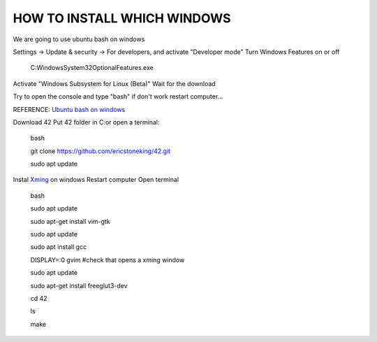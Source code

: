 HOW TO INSTALL WHICH WINDOWS
---------
We are going to use ubuntu bash on windows

Settings -> Update & security -> For developers, and activate "Developer mode"
Turn Windows Features on or off 
      C:\Windows\System32\OptionalFeatures.exe
Activate "Windows Subsystem for Linux (Beta)"
Wait for the download

Try to open the console and type "bash" if don't work restart computer...

REFERENCE:
`Ubuntu bash on windows <https://www.xataka.com/aplicaciones/asi-es-usar-la-consola-bash-de-ubuntu-en-windows-10/>`_

Download 42
Put 42 folder in C:\
or open a terminal:

      bash 
      
      git clone https://github.com/ericstoneking/42.git 
           
      sudo apt update
Instal `Xming <https://sourceforge.net/projects/xming/>`_ on windows
Restart computer
Open terminal
      bash
      
      sudo apt update

      sudo apt-get install vim-gtk

      sudo apt update
      
      sudo apt install gcc
      
      DISPLAY=:0 gvim #check that opens a xming window

      sudo apt update

      sudo apt-get install freeglut3-dev

      
      cd 42

      ls

      make


      


